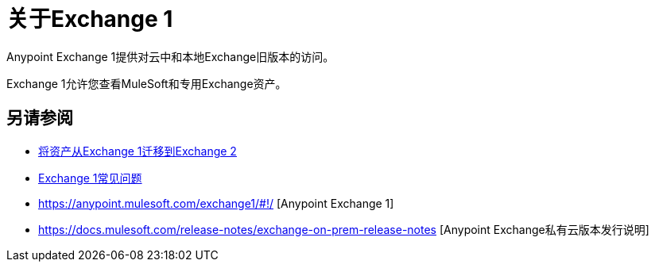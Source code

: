 = 关于Exchange 1

Anypoint Exchange 1提供对云中和本地Exchange旧版本的访问。

Exchange 1允许您查看MuleSoft和专用Exchange资产。

== 另请参阅

*  link:/anypoint-exchange/migrate[将资产从Exchange 1迁移到Exchange 2]
*  link:/anypoint-exchange/exchange1-faq[Exchange 1常见问题]
*  https://anypoint.mulesoft.com/exchange1/#!/ [Anypoint Exchange 1]
*  https://docs.mulesoft.com/release-notes/exchange-on-prem-release-notes [Anypoint Exchange私有云版本发行说明]
